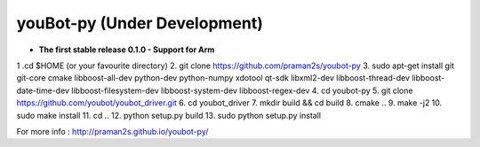 .. youbot-py documentation master file, created by
   sphinx-quickstart on Sun Dec 22 13:18:19 2013.
   You can adapt this file completely to your liking, but it should at least
   contain the root `toctree` directive.

youBot-py (Under Development)
===========================================================

* **The first stable release 0.1.0 - Support for Arm**

1 .cd $HOME  (or your favourite directory)
2. git clone https://github.com/praman2s/youbot-py
3. sudo apt-get install git git-core cmake libboost-all-dev python-dev python-numpy xdotool qt-sdk libxml2-dev libboost-thread-dev libboost-date-time-dev libboost-filesystem-dev libboost-system-dev libboost-regex-dev
4. cd youbot-py
5. git clone https://github.com/youbot/youbot_driver.git
6. cd youbot_driver
7. mkdir build && cd build
8. cmake ..
9. make -j2
10. sudo make install
11. cd ..
12. python setup.py build
13. sudo python setup.py install



.. image:: youbot.png
    :height: 300
    :align: center

For more info :  http://praman2s.github.io/youbot-py/
